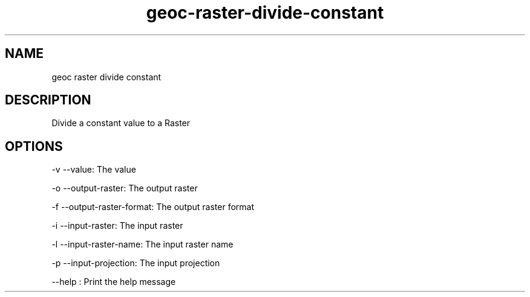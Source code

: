 .TH "geoc-raster-divide-constant" "1" "29 July 2014" "version 0.1"
.SH NAME
geoc raster divide constant
.SH DESCRIPTION
Divide a constant value to a Raster
.SH OPTIONS
-v --value: The value
.PP
-o --output-raster: The output raster
.PP
-f --output-raster-format: The output raster format
.PP
-i --input-raster: The input raster
.PP
-l --input-raster-name: The input raster name
.PP
-p --input-projection: The input projection
.PP
--help : Print the help message
.PP
